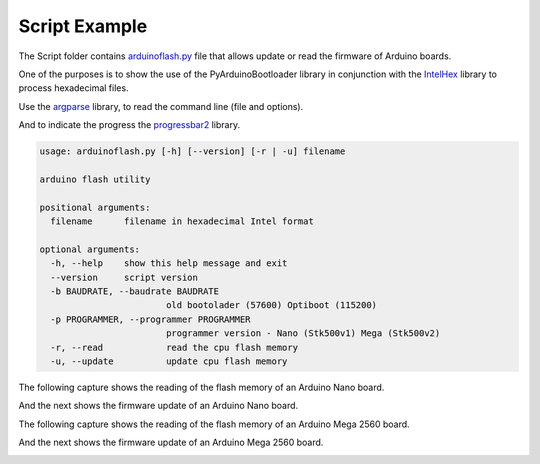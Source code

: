 Script Example
==========================================
The Script folder contains `arduinoflash.py <https://github.com/jjsch-dev/PyArduinoFlash/tree/master/scripts/arduinoflash.py>`_ file that allows update or read the firmware of Arduino boards.

One of the purposes is to show the use of the PyArduinoBootloader library in conjunction with the `IntelHex <https://github.com/python-intelhex/intelhex>`_ library to process hexadecimal files.

Use the `argparse <https://docs.python.org/3/library/argparse.html#module-argparse>`_ library, to read the command line (file and options).

And to indicate the progress the `progressbar2 <https://pypi.org/project/progressbar2/>`_ library.

.. code:: shell-session:

    usage: arduinoflash.py [-h] [--version] [-r | -u] filename

    arduino flash utility

    positional arguments:
      filename      filename in hexadecimal Intel format

    optional arguments:
      -h, --help    show this help message and exit
      --version     script version
      -b BAUDRATE, --baudrate BAUDRATE
                            old bootolader (57600) Optiboot (115200)
      -p PROGRAMMER, --programmer PROGRAMMER
                            programmer version - Nano (Stk500v1) Mega (Stk500v2)
      -r, --read            read the cpu flash memory
      -u, --update          update cpu flash memory


The following capture shows the reading of the flash memory of an Arduino Nano board.

.. image:: images/arduinoflash_read_stk500v1.gif

And the next shows the firmware update of an Arduino Nano board.

.. image:: images/arduinoflash_update_stk500v1.gif

The following capture shows the reading of the flash memory of an Arduino Mega 2560 board.

.. image:: images/arduinoflash_read_stk500v2.gif

And the next shows the firmware update of an Arduino Mega 2560 board.

.. image:: images/arduinoflash_update_stk500v2.gif



